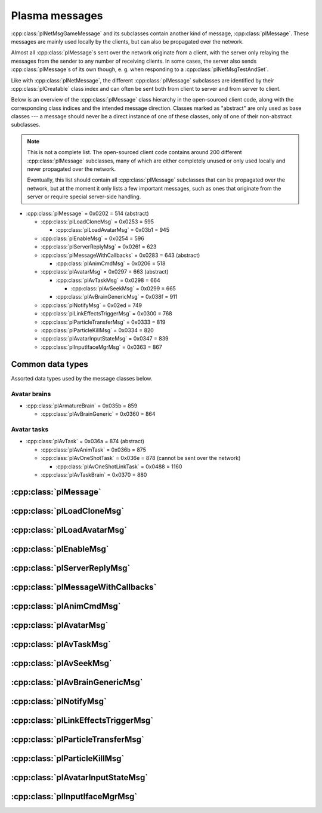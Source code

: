 Plasma messages
===============

:cpp:class:`plNetMsgGameMessage` and its subclasses contain another kind of message,
:cpp:class:`plMessage`.
These messages are mainly used locally by the clients,
but can also be propagated over the network.

Almost all :cpp:class:`plMessage`\s sent over the network originate from a client,
with the server only relaying the messages from the sender to any number of receiving clients.
In some cases,
the server also sends :cpp:class:`plMessage`\s of its own though,
e. g. when responding to a :cpp:class:`plNetMsgTestAndSet`.

Like with :cpp:class:`plNetMessage`,
the different :cpp:class:`plMessage` subclasses are identified by their :cpp:class:`plCreatable` class index
and can often be sent both from client to server and from server to client.

Below is an overview of the :cpp:class:`plMessage` class hierarchy in the open-sourced client code,
along with the corresponding class indices and the intended message direction.
Classes marked as "abstract" are only used as base classes ---
a message should never be a direct instance of one of these classes,
only of one of their non-abstract subclasses.

.. note::
  
  This is not a complete list.
  The open-sourced client code contains around 200 different :cpp:class:`plMessage` subclasses,
  many of which are either completely unused
  or only used locally and never propagated over the network.
  
  Eventually,
  this list should contain all :cpp:class:`plMessage` subclasses that can be propagated over the network,
  but at the moment it only lists a few important messages,
  such as ones that originate from the server
  or require special server-side handling.

* :cpp:class:`plMessage` = 0x0202 = 514 (abstract)
  
  * :cpp:class:`plLoadCloneMsg` = 0x0253 = 595
    
    * :cpp:class:`plLoadAvatarMsg` = 0x03b1 = 945
  * :cpp:class:`plEnableMsg` = 0x0254 = 596
  * :cpp:class:`plServerReplyMsg` = 0x026f = 623
  * :cpp:class:`plMessageWithCallbacks` = 0x0283 = 643 (abstract)
    
    * :cpp:class:`plAnimCmdMsg` = 0x0206 = 518
  * :cpp:class:`plAvatarMsg` = 0x0297 = 663 (abstract)
    
    * :cpp:class:`plAvTaskMsg` = 0x0298 = 664
      
      * :cpp:class:`plAvSeekMsg` = 0x0299 = 665
    * :cpp:class:`plAvBrainGenericMsg` = 0x038f = 911
  * :cpp:class:`plNotifyMsg` = 0x02ed = 749
  * :cpp:class:`plLinkEffectsTriggerMsg` = 0x0300 = 768
  * :cpp:class:`plParticleTransferMsg` = 0x0333 = 819
  * :cpp:class:`plParticleKillMsg` = 0x0334 = 820
  * :cpp:class:`plAvatarInputStateMsg` = 0x0347 = 839
  * :cpp:class:`plInputIfaceMgrMsg` = 0x0363 = 867

Common data types
-----------------

Assorted data types used by the message classes below.

.. seealso::
  
  :ref:`common_data_types` under :doc:`../protocol`.

.. cpp:class:: hsPoint3
  
  * **X:** 4-byte floating-point number.
  * **Y:** 4-byte floating-point number.
  * **Z:** 4-byte floating-point number.

.. cpp:class:: hsVector3
  
  * **X:** 4-byte floating-point number.
  * **Y:** 4-byte floating-point number.
  * **Z:** 4-byte floating-point number.

Avatar brains
^^^^^^^^^^^^^

* :cpp:class:`plArmatureBrain` = 0x035b = 859
  
  * :cpp:class:`plAvBrainGeneric` = 0x0360 = 864

.. cpp:class:: plArmatureBrain : public plCreatable
  
  *Class index = 0x035b = 859*
  
  * **Header:** :cpp:class:`plCreatable` class index header.
    (Strictly speaking,
    this isn't part of the serialized :cpp:class:`plArmatureBrain` itself,
    but in practice,
    :cpp:class:`plArmatureBrain`\s are always serialized with a header.)
  * **Reserved:** 21 bytes.
    Set to 0 when writing and ignored when reading.
    For backwards compatibility with old Plasma versions.

.. cpp:class:: plAnimStage : public plCreatable
  
  *Class index = 0x0371 = 881*
  
  * **Header:** :cpp:class:`plCreatable` class index header.
    (Strictly speaking,
    this isn't part of the serialized :cpp:class:`plAnimStage` itself,
    but in practice,
    :cpp:class:`plAnimStage`\s are always serialized with a header.)
  * **Animation name:** :ref:`SafeString <safe_string>`.
  * **Notify flags:** 1-byte unsigned int.
    The following flags are defined:
    
    * **Enter** = 1 << 0
    * **Loop** = 1 << 1
    * **Advance** = 1 << 2
    * **Regress** = 1 << 3
  * **Forward type:** 4-byte unsigned int.
    The following types are defined:
    
    * None = 0
    * On key = 1
    * Automatic = 2
  * **Backward type:** 4-byte unsigned int.
    Supports the same values as the forward type field.
  * **Advance type:** 4-byte unsigned int.
    The following types are defined:
    
    * None = 0
    * On move = 1
    * Automatic = 2
    * On any key = 3
  * **Regress type:** 4-byte unsigned int.
    Supports the same values as the advance type field.
  * **Loop count:** 4-byte signed int.
  * **Do advance to:** 1-byte boolean.
  * **Advance to:** 4-byte unsigned int.
  * **Do regress to:** 1-byte boolean.
  * **Regress to:** 4-byte unsigned int.

.. cpp:class:: plAvBrainGeneric : public plArmatureBrain
  
  *Class index = 0x0360 = 864*
  
  * **Header:** :cpp:class:`plArmatureBrain`.
  * **Stage count:** 4-byte signed int.
    Element count for the following stage array.
  * **Stages:** Variable-length array.
    Each element has the following structure:
    
    * **Stage:** Serialized :cpp:class:`plCreatable` with header.
      Must be an instance of a :cpp:class:`plAnimStage` subclass.
    * **Local time:** 4-byte floating-point number.
    * **Length:** 4-byte floating-point number.
    * **Current loop:** 4-byte signed int.
    * **Attached:** 1-byte boolean.
  * **Current stage:** 4-byte signed int.
  * **Brain type:** 4-byte unsigned int.
    The following types are defined:
    
    * Generic = 0
    * Ladder = 1
    * Sit = 2
    * Sit on ground = 3
    * Emote = 4
    * AFK = 5
  * **Exit flags:** 4-byte unsigned int.
    The following flags are defined:
    
    * **Any task** = 1 << 0
    * **New brain** = 1 << 1
    * **Any input** = 1 << 2
  * **Mode:** 1-byte unsigned int.
    The following modes are defined:
    
    * Entering = 1
    * Normal = 2
    * Fading in = 3
    * Fading out = 4
    * Exit = 5
    * Abort = 6
  * **Forward:** 1-byte boolean.
  * **Start message present:** 1-byte boolean.
    Whether the following start message field is present.
  * **Start message:** Serialized :cpp:class:`plCreatable` with header.
    Must be an instance of a :cpp:class:`plMessage` subclass.
    Only present if the preceding boolean field is true,
    in which case the :cpp:class:`plCreatable` should not be ``nullptr``.
    If the preceding boolean field is false,
    this field is not present and defaults to ``nullptr``.
  * **End message present:** 1-byte boolean.
    Whether the following end message field is present.
  * **End message:** Serialized :cpp:class:`plCreatable` with header.
    Must be an instance of a :cpp:class:`plMessage` subclass.
    Only present if the preceding boolean field is true,
    in which case the :cpp:class:`plCreatable` should not be ``nullptr``.
    If the preceding boolean field is false,
    this field is not present and defaults to ``nullptr``.
  * **Fade in:** 4-byte floating-point number.
  * **Fade out:** 4-byte floating-point number.
  * **Move mode:** 1-byte unsigned int.
    The following modes are defined:
    
    * Absolute = 0
    * Relative = 1
    * Normal = 2
    * Standstill = 3
  * **Body usage:** 1-byte unsigned int.
    The following values are defined:
    
    * Unknown = 0
    * Upper = 1
    * Full = 2
    * Lower = 3
  * **Recipient:** :cpp:class:`plKey`.

Avatar tasks
^^^^^^^^^^^^

* :cpp:class:`plAvTask` = 0x036a = 874 (abstract)
  
  * :cpp:class:`plAvAnimTask` = 0x036b = 875
  * :cpp:class:`plAvOneShotTask` = 0x036e = 878 (cannot be sent over the network)
    
    * :cpp:class:`plAvOneShotLinkTask` = 0x0488 = 1160
  * :cpp:class:`plAvTaskBrain` = 0x0370 = 880

.. cpp:class:: plAvTask : public plCreatable
  
  *Class index = 0x036a = 874*
  
  * **Header:** :cpp:class:`plCreatable` class index header.
    (Strictly speaking,
    this isn't part of the serialized :cpp:class:`plAvTask` itself,
    but in practice,
    :cpp:class:`plAvTask`\s are always serialized with a header.)

.. cpp:class:: plAvAnimTask : public plAvTask
  
  *Class index = 0x036b = 875*
  
  * **Header:** :cpp:class:`plAvTask`.
  * **Animation name:** :ref:`SafeString <safe_string>`.
  * **Initial blend:** 4-byte floating-point number.
  * **Target blend:** 4-byte floating-point number.
  * **Fade speed:** 4-byte floating-point number.
  * **Time:** 4-byte floating-point number.
  * **Start:** 1-byte boolean.
  * **Loop:** 1-byte boolean.
  * **Attach:** 1-byte boolean.

.. cpp:class:: plAvOneShotTask : public plAvTask
  
  *Class index = 0x036e = 878*
  
  Identical structure to its superclass :cpp:class:`plAvTask`
  (i. e. contains no data of its own).
  This message itself should never be sent over the network,
  but its subclass :cpp:class:`plAvOneShotLinkTask` can be.

.. cpp:class:: plAvOneShotLinkTask : public plAvOneShotTask
  
  *Class index = 0x0488 = 1160*
  
  * **Header:** :cpp:class:`plAvOneShotTask`.
  * **Animation name:** :ref:`SafeString <safe_string>`.
  * **Marker name:** :ref:`SafeString <safe_string>`.

.. cpp:class:: plAvTaskBrain : public plAvTask
  
  *Class index = 0x0370 = 880*
  
  * **Header:** :cpp:class:`plAvOneShotTask`.
  * **Brain:** Serialized :cpp:class:`plCreatable` with header.
    Must be an instance of a :cpp:class:`plArmatureBrain` subclass.

:cpp:class:`plMessage`
----------------------

.. cpp:class:: plMessage : public plCreatable
  
  *Class index = 0x0202 = 514*
  
  The serialized format has the following common header structure,
  with any subclass-specific data directly after the header.
  
  * **Header:** :cpp:class:`plCreatable` class index header.
    (Strictly speaking,
    this isn't part of the serialized :cpp:class:`plMessage` itself,
    but in practice,
    :cpp:class:`plMessage`\s are always serialized with a header.)
  * **Sender:** :cpp:class:`plKey`.
    Identifies the object that sent this message.
    Might be ``nullptr``?
  * **Receiver count:** 4-byte unsigned int
    (or signed in the original/OpenUru code for some reason).
    Element count for the following receiver array.
  * **Receivers:** Variable-length array of :cpp:class:`plKey`\s.
    Objects that this message should be sent to.
    May be ignored depending on the broadcast flags.
    Any of the elements might be ``nullptr``?
  * **Timestamp:** 8-byte floating-point number.
    Allows artificially delaying the message
    so that it's delivered only after a specific point in time has passed.
    If the time is already in the past,
    the message is delivered immediately.
    The value zero indicates that the message shouldn't be delayed artificially.
    
    .. note::
      
      Although this field is serialized and sent over the network,
      it's basically ignored in the serialized data.
      The timestamp is in local game time
      (as returned by ``hsTimer::GetSysSeconds``),
      which only makes sense to the client that sent the message.
      When the message is sent over the network,
      the timestamp is converted to an absolute :cpp:class:`plUnifiedTime`
      and stored in the delivery time field of the wrapper :cpp:class:`plNetMsgGameMessage`.
      When the message is received,
      that absolute time is used to re-initialize this timestamp field
      with the corresponding local game time for the receiving client.
  * **Broadcast flags:** 4-byte unsigned int.
    Various boolean flags that describe how the message should be (and has already been) propagated locally and over the network.
    See :cpp:enum:`plBCastFlags` for details.
  
  .. cpp:enum:: plBCastFlags
    
    .. cpp:enumerator:: kBCastByType = 1 << 0
      
      If set,
      the receiver objects array is ignored
      and the message is instead broadcast to all objects that have registered themselves as receivers for the message's class
      or any of its superclasses.
      
      This flag is only relevant to local propagation
      and is ignored by the server.
    
    .. cpp:enumerator:: kPropagateToChildren = 1 << 2
      
      If a ``plSceneObject`` (or subclass) instance receives a message with this flag set,
      it automatically propagates the message to all of its children,
      after any handling by the object itself
      and forwarding to the object's modifiers,
      if enabled
      (see :cpp:enumerator:`kPropagateToModifiers`).
      
      This flag is only relevant to local propagation
      and is ignored by the server.
    
    .. cpp:enumerator:: kBCastByExactType = 1 << 3
      
      Behaves exactly like :cpp:enumerator:`kBCastByType`.
      Despite the name,
      messages with this flag set
      are also received by objects that have registered for superclasses of the message class.
      
      This flag is only relevant to local propagation
      and is ignored by the server.
    
    .. cpp:enumerator:: kPropagateToModifiers = 1 << 4
      
      If a ``plSceneObject`` (or subclass) instance receives a message with this flag set,
      it automatically propagates the message to all of its modifiers,
      after any handling by the object itself,
      but before forwarding to the object's children,
      if enabled
      (see :cpp:enumerator:`kPropagateToChildren`).
      
      This flag is only relevant to local propagation
      and is ignored by the server.
    
    .. cpp:enumerator:: kClearAfterBCast = 1 << 5
      
      Should only be set if :cpp:enumerator:`kBCastByType` or :cpp:enumerator:`kBCastByExactType` is also set ---
      this flag is ignored otherwise.
      If set,
      then as soon as the message is sent,
      all receivers for the message's class are automatically unregistered.
      The receivers will still receive this message,
      but not any further type-based broadcast messages of this class.
      Only used by ``plTransformMsg`` and its only subclass ``plDelayedTransformMsg``.
      
      This flag is only relevant to local propagation
      and is ignored by the server.
    
    .. cpp:enumerator:: kNetPropagate = 1 << 6
      
      Enables propagation of the message over the network to other clients.
      This flag should be set for all game messages sent by clients to the server.
      Game messages originating from the server itself
      (i. e. not propagated from another client)
      do *not* have this flag set.
      
      Even with this flag set,
      the message is not *guaranteed* to be sent over the network.
      See the :cpp:enumerator:`kNetSent`,
      :cpp:enumerator:`kNetForce`,
      and :cpp:enumerator:`kCCRSendToAllPlayers` flags for details.
      
      Although this flag controls network propagation,
      it's ignored by the server and only used by clients.
    
    .. cpp:enumerator:: kNetSent = 1 << 7
      
      Should only be set if :cpp:enumerator:`kNetPropagate` is also set.
      If set,
      the client won't propagate the message over the network again.
      This can be bypassed using the :cpp:enumerator:`kNetForce` and :cpp:enumerator:`kCCRSendToAllPlayers` flags.
      
      Set by the client after the message has been sent over the network once.
      Also set for messages that the client has received over the network
      if they have the :cpp:enumerator:`kNetPropagate` flag set
      (i. e. the message originated from another client and not the server itself).
      This flag is inherited by child messages.
      
      Although this flag controls network propagation,
      it's ignored by the server and only used by clients.
    
    .. cpp:enumerator:: kNetUseRelevanceRegions = 1 << 8
      
      Should only be set if :cpp:enumerator:`kNetPropagate` is also set.
      Only used with :cpp:class:`plAvatarInputStateMsg` and ``plControlEventMsg``.
      
      This corresponds to the :cpp:class:`plNetMsgGameMessage` flag :cpp:enumerator:`~plNetMessage::BitVectorFlags::kUseRelevanceRegions`.
      See that documentation for details.
    
    .. cpp:enumerator:: kNetForce = 1 << 9
      
      Should only be set if :cpp:enumerator:`kNetPropagate` is also set.
      If set,
      the :cpp:enumerator:`kNetSent` flag is ignored
      and the message is *always* sent over the network when it's sent locally.
      
      Although this flag controls network propagation,
      it's ignored by the server and only used by clients.
    
    .. cpp:enumerator:: kNetNonLocal = 1 << 10
      
      Set by the client for messages received over the network.
      This flag is inherited by child messages.
      
      DIRTSAND also sets this flag on all game messages that it propagates between clients,
      even though the receiving clients should also set this flag themselves.
      MOSS doesn't touch this flag.
      (TODO What does Cyan's server software do?)
    
    .. cpp:enumerator:: kLocalPropagate = 1 << 11
      
      Whether the message should be propagated locally.
      This flag is set for all messages by default,
      but may be unset to propagate a message only over the network.
      If this flag isn't set,
      then :cpp:enumerator:`kNetPropagate` should always be set,
      otherwise the message won't be propagated anywhere at all!
      
      This flag is set by the client for messages received over the network
      so that they are propagated locally within the receiving client.
      It's also set on :cpp:class:`plServerReplyMsg`\s sent by MOSS and DIRTSAND,
      even though the receiving clients should also set this flag themselves.
      The flag is otherwise ignored by the server.
    
    .. cpp:enumerator:: kMsgWatch = 1 << 12
      
      Debugging flag.
      Although it's set in one place in the open-sourced client code,
      it's ignored by the client and all fan servers.
      Unclear if Cyan's server software does anything with it.
    
    .. cpp:enumerator:: kNetStartCascade = 1 << 13
      
      Set by the client for messages received over the network
      and then unset again once the received message has been fully propagated locally.
      This flag is *not* inherited by child messages.
      
      This flag should never be sent on messages sent over the network.
    
    .. cpp:enumerator:: kNetAllowInterAge = 1 << 14
      
      Should only be set if :cpp:enumerator:`kNetPropagate` is also set.
      Only used with ``pfKIMsg``, ``plCCRCommunicationMsg``, ``plLinkingMgrMsg``, and ``plLinkToAgeMsg``.
      
      This corresponds to the :cpp:class:`plNetMsgGameMessage` flag :cpp:enumerator:`~plNetMessage::BitVectorFlags::kInterAgeRouting`.
      See that documentation for details.
    
    .. cpp:enumerator:: kNetSendUnreliable = 1 << 15
      
      Should only be set if :cpp:enumerator:`kNetPropagate` is also set.
      If this flag is set,
      the wrapper :cpp:class:`plNetMsgGameMessage` flag :cpp:enumerator:`~plNetMessage::BitVectorFlags::kNeedsReliableSend` should be *unset*.
      Nearly unused in the open-sourced client code
      and ignored by MOSS and DIRTSAND.
      Unclear if Cyan's server software does anything with it.
    
    .. cpp:enumerator:: kCCRSendToAllPlayers = 1 << 16
      
      Should only be set if :cpp:enumerator:`kNetPropagate` is also set.
      
      Like :cpp:enumerator:`kNetForce`,
      this flag causes the :cpp:enumerator:`kNetSent` flag to be ignored ignored
      and the message is *always* sent over the network when it's sent locally.
      
      The open-sourced client code and OpenUru clients never set this flag ---
      most likely only Cyan's internal CCR client used it.
      Internal H'uru clients set this flag when sending CCR broadcast chat messages
      (using the ``/system`` chat command or the All Players list).
      
      This corresponds to the :cpp:class:`plNetMsgGameMessage` flag :cpp:enumerator:`~plNetMessage::BitVectorFlags::kRouteToAllPlayers`.
      See that documentation for details.
    
    .. cpp:enumerator:: kNetCreatedRemotely = 1 << 17
      
      Set by the client for messages received over the network.
      Unlike :cpp:enumerator:`kNetNonLocal`,
      this flag is *not* inherited by child messages,
      and unlike :cpp:enumerator:`kNetStartCascade`,
      it remains set after the message has been propagated locally.
      
      This flag should never be sent on messages sent over the network.
      
      Although this flag is related to network propagation,
      it's ignored by the server and only used by clients.

:cpp:class:`plLoadCloneMsg`
---------------------------

.. cpp:class:: plLoadCloneMsg : public plMessage
  
  *Class index = 0x0253 = 595*
  
  * **Header:** :cpp:class:`plMessage`.
  * **Clone:** :cpp:class:`plKey`.
    The clone object that this message is about.
  * **Requestor:** :cpp:class:`plKey`.
  * **Originating player:** 4-byte unsigned int.
    KI number of the player that created the clone.
    For player avatar clones,
    this should be the avatar's KI number.
  * **User data:** 4-byte unsigned int.
  * **Is valid:** 1-byte boolean.
    Should always be true when sent over the network.
    May be set to false internally by the client for messages that aren't fully constructed yet.
  * **Is loading:** 1-byte boolean.
    Set to true if this message loads a clone,
    or to false if it unloads a clone.
  * **Trigger message:** Serialized :cpp:class:`plCreatable` with header.
    Must be an instance of a :cpp:class:`plMessage` subclass.
    In practice,
    this is usually ``nullptr``,
    but may sometimes be a :cpp:class:`plParticleTransferMsg`.

:cpp:class:`plLoadAvatarMsg`
----------------------------

.. cpp:class:: plLoadAvatarMsg : public plLoadCloneMsg
  
  *Class index = 0x03b1 = 945*
  
  * **Header:** :cpp:class:`plLoadCloneMsg`.
  * **Is player:** 1-byte boolean.
    Set to true if the clone is a player avatar,
    or to false if it's an NPC avatar.
  * **Spawn point:** :cpp:class:`plKey`.
    The ``plSceneObject`` for the spawn point at which the avatar will appear.
  * **Initial task present:** 1-byte boolean.
    Whether the following initial task field is present.
  * **Initial task:** Serialized :cpp:class:`plCreatable` with header.
    Must be an instance of a :cpp:class:`plAvTask` subclass.
    Only present if the preceding boolean field is true,
    in which case the :cpp:class:`plCreatable` should not be ``nullptr``.
    If the preceding boolean field is false,
    this field is not present and defaults to ``nullptr``.
  * **User string:** :ref:`SafeString <safe_string>`.
    Usually empty,
    but sometimes set to a short description
    (e. g. for quabs).
    Ignored by the client and all fan servers.

:cpp:class:`plEnableMsg`
------------------------

.. cpp:class:: plEnableMsg : public plMessage
  
  *Class index = 0x0254 = 596*
  
  * **Header:** :cpp:class:`plMessage`.
  * **Commands:** :cpp:class:`hsBitVector`.
    The following flags are currently defined:
    
    * **Disable** = 1 << 0: Disable the receiver.
    * **Enable** = 1 << 1: Enable the receiver.
    * **Drawable** = 1 << 2: When received by a ``plSceneObject``,
      forwards the message to its ``plDrawInterface`` (if any) and ``plLightInfo`` (if any).
    * **Physical** = 1 << 3: When received by a ``plSceneObject``,
      forwards the message to its ``plSimulationInterface`` if it has one,
      otherwise to all of its modifiers.
    * **Audible** = 1 << 4: When received by a ``plSceneObject``,
      forwards the message to its ``plAudioInterface``.
    * **All** = 1 << 5: When received by a ``plSceneObject``,
      forwards the message to all interfaces and modifiers listed above
      and to all of its ``plObjInterface``\s.
    * **By type** = 1 << 6: When received by a ``plSceneObject``,
      forwards the message to all of its ``plObjInterface``\s whose class index
      (or that of one of their superclasses)
      appears in the types field.
  * **Types:** :cpp:class:`hsBitVector`.
    Each bit represents a class index
    (the least significant bit is class index 0).
    Controls which interfaces receive this message
    if it's sent to a ``plSceneObject``
    and the commands field has the "by type" flag set.
    
    The following flag also has a secondary meaning,
    probably by accident:
    
    * **Drawable** = 1 << 2: When received by a ``plArmatureMod``,
      disable or enable drawing for the receiver,
      depending on the disable and enable flags in the commands field.
      (Note that if the "by type" flag is set in the commands field,
      this flag is also interpreted as the class index for ``hsKeyedObject``!
      To avoid ambiguities/conflicts,
      this flag should never be set at the same time as the "by type" command.)

:cpp:class:`plServerReplyMsg`
-----------------------------

.. cpp:class:: plServerReplyMsg : public plMessage
  
  *Class index = 0x026f = 623*
  
  * **Header:** :cpp:class:`plMessage`.
  * **Type:** 4-byte signed int.
    One of the following:
    
    * Uninitialized = -1 (normally not sent over the network)
    * Deny = 0
    * Affirm = 1
  
  Reply to a :cpp:class:`plNetMsgTestAndSet`.

:cpp:class:`plMessageWithCallbacks`
-----------------------------------

.. cpp:class:: plMessageWithCallbacks : public plMessage
  
  *Class index = 0x0283 = 643*
  
  * **Header:** :cpp:class:`plMessage`.
  * **Callback count:** 4-byte unsigned int.
    Element count for the following callback array.
  * **Callbacks:** Variable-length array of serialized :cpp:class:`plCreatable`\s with header.
    Each element must be a subclass of :cpp:class:`plMessage`.

:cpp:class:`plAnimCmdMsg`
-------------------------

.. cpp:class:: plAnimCmdMsg : public plMessageWithCallbacks
  
  *Class index = 0x0206 = 518*
  
  * **Header:** :cpp:class:`plMessageWithCallbacks`.
  * **Commands:** :cpp:class:`hsBitVector`.
    The following flags are currently defined:
    
    * **Continue** = 1 << 0
    * **Stop** = 1 << 1
    * **Set looping** = 1 << 2
    * **Unset looping** = 1 << 3
    * **Set begin** = 1 << 4
    * **Set end** = 1 << 5
    * **Set loop end** = 1 << 6
    * **Set loop begin** = 1 << 7
    * **Set speed** = 1 << 8
    * **Go to time** = 1 << 9
    * **Set backwards** = 1 << 10
    * **Set forwards** = 1 << 11
    * **Toggle state** = 1 << 12
    * **Add callbacks** = 1 << 13
    * **Remove callbacks** = 1 << 14
    * **Go to begin** = 1 << 15
    * **Go to end** = 1 << 16
    * **Go to loop begin** = 1 << 17
    * **Go to loop end** = 1 << 18
    * **Increment forward** = 1 << 19
    * **Increment backward** = 1 << 20
    * **Run forward** = 1 << 21
    * **Run backward** = 1 << 22
    * **Play to time** = 1 << 23
    * **Play to percentage** = 1 << 24
    * **Fast-forward** = 1 << 25
    * **Go to percent** = 1 << 26
  * **Begin:** 4-byte floating-point number.
  * **End:** 4-byte floating-point number.
  * **Loop begin:** 4-byte floating-point number.
  * **Loop end:** 4-byte floating-point number.
  * **Speed:** 4-byte floating-point number.
  * **Speed change rate:** 4-byte floating-point number.
  * **Time:** 4-byte floating-point number.
  * **Animation name:** :ref:`SafeString <safe_string>`.
  * **Loop name:** :ref:`SafeString <safe_string>`.

:cpp:class:`plAvatarMsg`
------------------------

.. cpp:class:: plAvatarMsg : public plMessage
  
  *Class index = 0x0297 = 663*
  
  Identical structure to its superclass :cpp:class:`plMessage`.

:cpp:class:`plAvTaskMsg`
------------------------

.. cpp:class:: plAvTaskMsg : public plAvatarMsg
  
  *Class index = 0x0298 = 664*
  
  * **Header:** :cpp:class:`plAvatarMsg`.
  * **Task present:** 1-byte boolean.
    Whether the following initial task field is present.
  * **Task:** Serialized :cpp:class:`plCreatable` with header.
    Must be an instance of a :cpp:class:`plAvTask` subclass.
    Only present if the preceding boolean field is true,
    in which case the :cpp:class:`plCreatable` should not be ``nullptr``.
    If the preceding boolean field is false,
    this field is not present and defaults to ``nullptr``.

:cpp:class:`plAvSeekMsg`
------------------------

.. cpp:class:: plAvSeekMsg : public plAvTaskMsg
  
  *Class index = 0x0299 = 665*
  
  * **Header:** :cpp:class:`plAvTaskMsg`.
  * **Seek point:** :cpp:class:`plKey`.
  * **Target position:** 12-byte :cpp:class:`hsPoint3`.
    Only present if the seek point is ``nullptr``.
  * **Target look at:** 12-byte :cpp:class:`hsPoint3`.
    Only present if the seek point is ``nullptr``.
  * **Duration:** 4-byte floating-point number.
  * **Smart seek:** 1-byte boolean.
  * **Animation name:** :ref:`SafeString <safe_string>`.
  * **Alignment type:** 2-byte unsigned int.
    The following types are defined:
    
    * Align handle with seek point = 0
    * Align handle with seek point at animation end = 1
    * Align handle with world origin = 2: Unimplemented.
    * Align bone with seek point = 3: Unimplemented.
    * Align bone with seek point at animation end = 4: Unimplemented.
  * **No seek:** 1-byte boolean.
  * **Flags:** 1-byte unsigned int.
    The following flags are defined:
    
    * **Un-force third person on finish** = 1 << 0
    * **Force third person on start** = 1 << 1
    * **No warp on timeout** = 1 << 2
    * **Rotation only** = 1 << 3
  * **Finish key:** :cpp:class:`plKey`.

:cpp:class:`plAvBrainGenericMsg`
--------------------------------

.. cpp:class:: plAvBrainGenericMsg : public plAvatarMsg
  
  *Class index = 0x038f = 911*
  
  * **Header:** :cpp:class:`plAvatarMsg`.
  * **Type:** 4-byte unsigned int.
    The following types are currently defined:
    
    * Next stage = 0
    * Previous stage = 1
    * Go to stage = 2
    * Set loop count = 3
  * **Stage:** 4-byte signed int.
    The stage to switch to,
    or -1 to exit the current multi-stage behavior.
    Only used if the type is "go to stage".
  * **Set time:** 1-byte boolean.
  * **Time:** 4-byte floating-point number.
  * **Set direction:** 1-byte boolean.
  * **Direction:** 1-byte boolean.
  * **Transition time:** 4-byte floating-point number.

:cpp:class:`plNotifyMsg`
------------------------

.. cpp:class:: proEventData
  
  A single event inside a :cpp:class:`plNotifyMsg`.
  
  All events have the following common header structure,
  with any event type-specific data directly after the header.
  
  * **Type:** 4-byte signed int.
    Identifies the event type and the structure of the following event data.
    One of the following:
    
    * :cpp:class:`proCollisionEventData` = 1
    * :cpp:class:`proPickedEventData` = 2
    * :cpp:class:`proControlKeyEventData` = 3 (unused)
    * :cpp:class:`proVariableEventData` = 4
    * :cpp:class:`proFacingEventData` = 5
    * :cpp:class:`proContainedEventData` = 6
    * :cpp:class:`proActivateEventData` = 7
    * :cpp:class:`proCallbackEventData` = 8 (unused)
    * :cpp:class:`proResponderStateEventData` = 9
    * :cpp:class:`proMultiStageEventData` = 10
    * :cpp:class:`proSpawnedEventData` = 11
    * ``proClickDragEventData`` = 12 (unused, cannot be sent over the network)
    * :cpp:class:`proCoopEventData` = 13
    * :cpp:class:`proOfferLinkingBookEventData` = 14
    * :cpp:class:`proBookEventData` = 15 (unused over the network)
    * :cpp:class:`proClimbingBlockerHitEventData` = 16 (unused)

.. cpp:class:: proCollisionEventData : public proEventData
  
  *Type = 1*
  
  * **Header:** :cpp:class:`proEventData`.
  * **Enter:** 1-byte boolean.
    True if the hitter entered the hittee
    or false if it exited.
  * **Hitter:** :cpp:class:`plKey`.
    The object that collided with the hittee.
  * **Hittee:** :cpp:class:`plKey`.
    The object that the hitter collided with.
  
  One object collided (or stopped colliding) with another.
  Used mainly by ``plActivatorConditionalObject`` (in combination with ``plCollisionDetector``) and ``plVolumeSensorConditionalObject``.

.. cpp:class:: proPickedEventData : public proEventData
  
  *Type = 2*
  
  * **Header:** :cpp:class:`proEventData`.
  * **Picker:** :cpp:class:`plKey`.
    The object that did the "picking".
    This should always be the ``plSceneObject`` clone for the avatar of the player who clicked on the object.
  * **Picked:** :cpp:class:`plKey`.
    The object that was "picked" (clicked on) by the picker.
  * **Enabled:** 1-byte boolean.
    True if the object is now "picked" (mouse click began)
    or false if it's no longer "picked" (mouse click ended).
  * **Hit point:** 12-byte :cpp:class:`hsPoint3`.
    The absolute 3D coordinates where the mouse "hit" the object.
    Set to all zeroes if the enabled field is false
    or the picked event wasn't caused by a normal mouse click.
  
  An object was clicked on by the player.
  Used mainly by ``plActivatorConditionalObject`` (in combination with ``plPickingDetector``).

.. cpp:class:: proControlKeyEventData : public proEventData
  
  *Type = 3*
  
  * **Header:** :cpp:class:`proEventData`.
  * **Control key:** 4-byte signed int.
  * **Down:** 1-byte boolean.
  
  Implemented in the open-sourced client code,
  but never used in the code
  and also seems to be never used in any .prp files.
  Should never be sent over the network.

.. cpp:class:: proVariableEventData : public proEventData
  
  *Type = 4*
  
  * **Header:** :cpp:class:`proEventData`.
  * **Variable name:** :ref:`SafeString <safe_string>`.
    Has no pre-defined meaning.
    Usually an identifier chosen by the sender so the receivers can distinguish multiple different types of notifications/events.
    Some code also uses the name field to encode additional values (in string form) if the one provided value field isn't enough.
  * **Data type:** 4-byte signed int.
    Indicates which of the value fields (if any) are used and what data type is stored in them.
    May be one of:
    
    * Float = 1
    * Key = 2
    * Int = 3
    * Null = 4
  * **Number value:** 4-byte value.
    The value of a numeric variable.
    Has no pre-defined meaning.
    If the data type is float,
    this is a 4-byte floating-point value.
    If the data type is int,
    this is a 4-byte signed int.
    For all other data types,
    this field is ignored when reading
    and set to all zero bytes when writing.
  * **Key value:** :cpp:class:`plKey`.
    The value of a key variable.
    Has no pre-defined meaning.
    If the data type isn't key,
    this field should be ``nullptr``.
  
  Free-form event containing a named variable whose value is a single number or an UOID.
  Used mainly by game scripts to send notifications that don't fit any of the other pre-defined event types,
  but still need more data than the basic :cpp:class:`plNotifyMsg` fields.

.. cpp:class:: proFacingEventData : public proEventData
  
  *Type = 5*
  
  * **Header:** :cpp:class:`proEventData`.
  * **Facer:** :cpp:class:`plKey`.
    The object that is facing the facee.
    This should always be an avatar ``plSceneObject`` clone.
  * **Facee:** :cpp:class:`plKey`.
    The object that the facer is facing.
  * **Dot product:** 4-byte floating-point number.
    The dot product of the view vectors of the facer and facee.
    This indicates how closely the objects are facing each other.
  * **Enabled:** 1-byte boolean.
    True if the facer is now facing the facee
    or false if this is no longer the case.
  
  One object is facing (or stopped facing) another.
  Used mainly by ``plFacingConditionalObject``.

.. cpp:class:: proContainedEventData : public proEventData
  
  *Type = 6*
  
  * **Header:** :cpp:class:`proEventData`.
  * **Contained:** :cpp:class:`plKey`.
    The object located in the container.
  * **Container:** :cpp:class:`plKey`.
    The object in which the contained object is located.
  * **Entering:** 1-byte boolean.
    True if the contained object has entered the container
    or false if the contained object has left the container.
  
  One object is located within (or stopped being located within) another.
  Used mainly by ``plObjectInBoxConditionalObject``.

.. cpp:class:: proActivateEventData : public proEventData
  
  *Type = 7*
  
  * **Header:** :cpp:class:`proEventData`.
  * **Active:** 1-byte boolean.
    Always set to true.
    Not used by the open-sourced client code.
  * **Activate:** 1-byte boolean.
    True if the sender was activated
    or false if it's no longer activated.
    Should always match the state field of the containing :cpp:class:`plNotifyMsg`.
  
  The sender of the :cpp:class:`plNotifyMsg` was activated
  (or is no longer activated).
  ``plLogicModifier`` inserts this as the last event in every :cpp:class:`plNotifyMsg` that it sends.

.. cpp:class:: proCallbackEventData : public proEventData
  
  *Type = 8*
  
  * **Header:** :cpp:class:`proEventData`.
  * **Callback event type:** 4-byte signed int.
    The few uses all set this field to 1.
  
  Seems to be a legacy leftover that's almost,
  but not completely,
  unused.
  Implemented in the open-sourced client code,
  but never used anywhere in the engine or scripts.
  Only found in the .prp files for Ahnonay and Er'cana,
  as part of the ``plResponderModifier``\s for shell cloths.

.. cpp:class:: proResponderStateEventData : public proEventData
  
  *Type = 9*
  
  * **Header:** :cpp:class:`proEventData`.
  * **State:** 4-byte signed int.
    The responder state to switch to.
  
  Tells the receiving ``plResponderModifier`` to ignore its current state and instead switch to the given state and run that.
  The :cpp:class:`plNotifyMsg` type field still controls if and how the state's commands are run
  (normally, fast-forward, or not at all).

.. cpp:class:: proMultiStageEventData : public proEventData
  
  *Type = 10*
  
  * **Header:** :cpp:class:`proEventData`.
  * **Stage:** 4-byte signed int.
    The stage that was entered or finished.
  * **Event:** 4-byte signed int.
    One of the following:
    
    * Enter stage = 1: The stage in question has been entered.
    * Beginning of loop = 2: Unused.
    * Advance next stage = 3: The stage in question has finished
      and the behavior will advance to the next stage.
    * Regress previous stage = 3: The stage in question has finished
      and the behavior will return to the previous stage.
  * **Avatar:** :cpp:class:`plKey`.
    The avatar ``plSceneObject`` clone that is doing the multi-stage behavior in question.
  
  A multi-stage behavior entered or finished a stage.
  Used by ``plAnimStage``.

.. cpp:class:: proSpawnedEventData : public proEventData
  
  *Type = 11*
  
  * **Header:** :cpp:class:`proEventData`.
  * **Spawner:** :cpp:class:`plKey`.
    The ``plNPCSpawnMod`` that spawned the NPC avatar.
  * **Spawnee:** :cpp:class:`plKey`.
    The ``plSceneObject`` clone for the newly spawned NPC avatar.
  
  An NPC avatar was spawned.
  Used by ``plNPCSpawnMod``.

.. cpp:class:: proCoopEventData : public proEventData
  
  *Type = 13*
  
  * **Header:** :cpp:class:`proEventData`.
  * **Initiator KI number:** 4-byte unsigned int.
    KI number of the avatar that initiated the cooperative action.
  * **Serial number:** 2-byte unsigned int.
    Identifies the cooperative action.
    This number is chosen by the initiating client from a local counter,
    so it's only unique in combination with the initiator KI number.
  
  Included along with a :cpp:class:`proMultiStageEventData` to indicate that the multi-stage behavior is part of a cooperative action between multiple avatars.
  Used by ``plAvBrainCoop``.

.. cpp:class:: proOfferLinkingBookEventData : public proEventData
  
  *Type = 14*
  
  * **Header:** :cpp:class:`proEventData`.
  * **Offerer:** :cpp:class:`plKey`.
    The ``plSceneObject`` clone for the avatar that is sharing the book.
  * **Event:** 4-byte signed int.
    Indicates which step of the book sharing process is taking place.
    (The open-sourced client code calls this field ``targetAge`` in some places,
    but this seems to be an outdated name and doesn't match its actual usage.)
    May be one of the following:
    
    * Finish = 0: Only used locally and should never be sent over the network.
    * Offer = 999: The offerer has begun offering a book to the offeree.
    * Rescind = -999: The offerer has rescinded a previous offer to the offeree.
  * **Offeree KI number:** 4-byte unsigned int.
    KI number of the avatar with whom the offerer is sharing the book.
  
  An avatar is offering (or stopped offering) to share a linking book with another avatar.
  Used by ``plSceneInputInterface``.

.. cpp:class:: proBookEventData : public proEventData
  
  *Type = 15*
  
  * **Header:** :cpp:class:`proEventData`.
  * **Event:** 4-byte unsigned int.
  * **Link ID:** 4-byte unsigned int.
  
  Only used locally.
  Should never be sent over the network.

.. cpp:class:: proClimbingBlockerHitEventData : public proEventData
  
  *Type = 16*
  
  * **Header:** :cpp:class:`proEventData`.
  * **Blocker:** :cpp:class:`plKey`.
  
  Implemented in the open-sourced client code,
  but never used in the code
  and also seems to be never used in any .prp files.
  Should never be sent over the network.

.. cpp:class:: plNotifyMsg : public plMessage
  
  *Class index = 0x02ed = 749*
  
  * **Header:** :cpp:class:`plMessage`.
  * **Notification type:** 4-byte signed int.
    Often set to 0 and not used.
    Seems to be only relevant for messages sent to a ``plResponderModifier``,
    where a few of the defined types have a special meaning.
    All other types behave the same.
    The following types are defined:
    
    * Activator = 0: Default type used by most :cpp:class:`plNotifyMsg`\s.
    * Variable notification = 1: Seems to be unused.
    * Notify self = 2: Seems to be unused.
    * Responder fast-forward = 3: When received by a ``plResponderModifier``,
      the responder state is run in "fast-forward" mode,
      where its commands are skipped as much as possible.
      For example,
      animations and sounds immediately switch to their finished state without being played in real time.
      All commands are run at once,
      ignoring any "wait on" fields,
      and then the responder switches directly to the next state.
    * Responder change state = 4: When received by a ``plResponderModifier``,
      the responder state won't run at all.
      This is only useful in combination with a :cpp:class:`proResponderStateEventData`,
      to make the responder switch directly to a different state without any other actions.
  * **State:** 4-byte floating-point number.
    Has no pre-defined meaning.
    Despite the type,
    this field normally only has one of two values:
    0.0 (false) or 1.0 (true).
  * **ID:** 4-byte signed int.
    Has no pre-defined meaning.
    Almost always unused and set to 0.
    Seems to be only relevant for ``plAvLadderMod``.
  * **Event count:** 4-byte unsigned int.
    Element count for the following events array.
  * **Events:** Variable-length array of :cpp:class:`proEventData` values.
    Contains additional info regarding what exactly the notification is about.
    For example,
    for :cpp:class:`plNotifyMsg`\s sent by a ``plLogicModifier``,
    this contains info about all the conditions that had to be met for the modifier to trigger.
    May be empty for some simple notifications,
    for example some :cpp:class:`plNotifyMsg`\s sent to a ``plResponderModifier``.
  
  General-purpose notification sent for many kinds of gameplay events.
  Primarily used by ``plLogicModifier`` and ``plResponderModifier``,
  but also by other engine code and many scripts for their own purposes.
  
  A ``plLogicModifier`` object will only send a :cpp:class:`plNotifyMsg` while holding a server-side lock on itself using :cpp:class:`plNetMsgTestAndSet`.
  Other users of :cpp:class:`plNotifyMsg` don't use any locking like this.
  
  :cpp:class:`plNotifyMsg`\s are not only created by the engine code and scripts,
  but can also be read from .prp files,
  usually as part of a ``plLogicModifier`` or other modifier.
  Often,
  a :cpp:class:`plNotifyMsg` is read from the .prp file
  and then adjusted by the engine code before being sent.
  This makes it difficult to say in general how :cpp:class:`plNotifyMsg`\s can/should be structured.

:cpp:class:`plLinkEffectsTriggerMsg`
------------------------------------

.. cpp:class:: plLinkEffectsTriggerMsg : public plMessage
  
  *Class index = 0x0300 = 768*
  
  * **Header:** :cpp:class:`plMessage`.
  * **CCR level:** 4-byte signed int.
    :ref:`CCR level <ccr_level>` of the linking avatar.
  * **Linking out:** True if the avatar is linking out,
    or false if it's linking in.
  * **Linker:** :cpp:class:`plKey`.
    The ``plSceneObject`` clone for the avatar that's linking in/out.
    Should never be ``nullptr``.
  * **Flags:** 4-byte unsigned int.
    Only one flag is currently defined:
    
    * **Mute link sound effect** = 1 << 0: If set,
      the link sound isn't played as the avatar links.
  * **Link-in animation:** :cpp:class:`plKey`.
    The ``plATCAnim`` for an avatar animation to play once the avatar has linked in ---
    usually to make the avatar visually return from its linking pose to a normal standing pose.
    May be ``nullptr`` if the avatar should link in in a standing pose with no animation.
    If the linking out field is true,
    this field should be ``nullptr``.

:cpp:class:`plParticleTransferMsg`
----------------------------------

.. cpp:class:: plParticleTransferMsg : public plMessage
  
  *Class index = 0x0333 = 819*
  
  * **Header:** :cpp:class:`plMessage`.
  * **Particle system scene object:** :cpp:class:`plKey`.
    The original particle system from which to transfer particles.
  * **Particle count to transfer:** 2-byte unsigned int.
    How many particles to transfer.

:cpp:class:`plParticleKillMsg`
------------------------------

.. cpp:class:: plParticleKillMsg : public plMessage
  
  *Class index = 0x0334 = 820*
  
  * **Header:** :cpp:class:`plMessage`.
  * **Amount to kill:** 4-byte floating-point number.
    How many particles to remove.
    If the percentage flag is set,
    this is a fractional amount (from 0 to 1) relative to the current particle count,
    otherwise it's an absolute number.
  * **Time left:** 4-byte floating-point number.
  * **Flags:** 1-byte unsigned int.
    The following flags are defined:
    
    * **Immortal only** = 1 << 0
    * **Percentage** = 1 << 1: Whether the amount to kill is a fractional amount or an absolute number.

:cpp:class:`plAvatarInputStateMsg`
----------------------------------

.. cpp:class:: plAvatarInputStateMsg : public plMessage
  
  *Class index = 0x0347 = 839*
  
  * **Header:** :cpp:class:`plMessage`.
  * **State:** 2-byte unsigned int.
    The following flags are defined:
    
    * **Forward** = 1 << 0
    * **Backward** = 1 << 1
    * **Rotate left** = 1 << 2
    * **Rotate right** = 1 << 3
    * **Strafe left** = 1 << 4
    * **Strafe right** = 1 << 5
    * **Always run** = 1 << 6
    * **Jump** = 1 << 7
    * **Consumable jump** = 1 << 8
    * **Run modifier** = 1 << 9
    * **Strafe modifier** = 1 << 10
    * **Ladder inverted** = 1 << 11

:cpp:class:`plInputIfaceMgrMsg`
-------------------------------

.. cpp:class:: plInputIfaceMgrMsg : public plMessage
  
  *Class index = 0x0363 = 867*
  
  * **Header:** :cpp:class:`plMessage`.
  * **Command:** 1-byte unsigned int.
    The following commands are currently defined:
    
    * Add interface = 0
    * Remove interface = 1
    * Enable clickables = 2
    * Disable clickables = 3
    * Set offer book mode = 4
    * Clear offer book mode = 5
    * Notify offer accepted = 6
    * Notify offer rejected = 7
    * Notify offer completed = 8
    * Disable avatar clickable = 9
    * Enable avatar clickable = 10
    * GUI disable avatar clickable = 11
    * GUI enable avatar clickable = 12
    * Set share spawn point = 13
    * Set share age instance GUID = 14
  * **Offeree KI number:** 4-byte unsigned int.
    Only used if the command is "notify offer completed".
    Otherwise,
    the open-sourced client code leaves this field uninitialized
    and usually sends unpredictable junk data.
  * **Age name:** :ref:`SafeString <safe_string>`.
  * **Age file name:** :ref:`SafeString <safe_string>`.
  * **Spawn point:** :ref:`SafeString <safe_string>`.
  * **Avatar:** :cpp:class:`plKey`.
